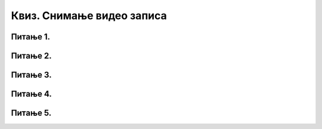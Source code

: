 Квиз. Снимање видео записа
==========================

Питање 1.
~~~~~~~~~

.. mchoice:: L710P1
    :answer_a: Screen
    :feedback_a: Нетачно    
    :answer_b: Webcam
    :feedback_b: Тачно
    :answer_c: Both
    :feedback_c: Нетачно  
    :correct: b

	Која се опција користи у програму Screencast-o-matic за снимање само лица особе која креира видео? Означи тачан одговор.

Питање 2.
~~~~~~~~~

.. mchoice:: L710P2
    :answer_a: Screen
    :feedback_a: Тачно   
    :answer_b: Webcam
    :feedback_b: Нетачно
    :answer_c: Both
    :feedback_c: Нетачно  
    :correct: a

	Која се опција користи за снимање само екрана? Означи тачан одговор.

Питање 3.
~~~~~~~~~

.. mchoice:: L710P3
    :answer_a: да
    :feedback_a: Тачно   
    :answer_b: не
    :feedback_b: Нетачно
    :correct: a

	Да ли је тачно тврђење: "У програмима за снимање екрана можемо снимати садржај целог екран или само један његов одабрани део."? Означи тачан одговор.

Питање 4.
~~~~~~~~~

.. mchoice:: L710P4
    :answer_a: датотеке мењамо када се нађемо у ситуацији да програм који користимо "не уме" да ради са датотеком коју уређујемо.
    :feedback_a: Тачно   
    :answer_b: датотеке мењамо када се нађемо у ситуацији да програм који користимо "уме" да ради са датотеком коју уређујемо.
    :feedback_b: Нетачно
    :answer_c: датотеке мењамо и када желимо да оне заузимају мање меморијског простора.
    :feedback_c: Тачно 
    :answer_d: датотеке мењамо и када желимо да оне заузимају више меморијског простора.
    :feedback_d: Нетачно 
    :correct: a,c

	Због чега се врши конверзија датотека? Означи све тачне одговоре.

Питање 5.
~~~~~~~~~

.. mchoice:: L710P5
    :answer_a: да
    :feedback_a: Нетачно    
    :answer_b: не
    :correct: a

	Да ли постоје програми за снимање екрана дигиталног уређаја? Означи тачан одговор.